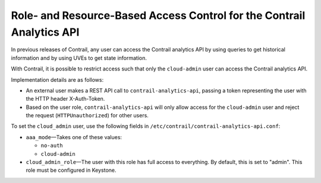 Role- and Resource-Based Access Control for the Contrail Analytics API
======================================================================

 

In previous releases of Contrail, any user can access the Contrail
analytics API by using queries to get historical information and by
using UVEs to get state information.

With Contrail, it is possible to restrict access such that only the
``cloud-admin`` user can access the Contrail analytics API.

Implementation details are as follows:

-  An external user makes a REST API call to ``contrail-analytics-api``,
   passing a token representing the user with the HTTP header
   X-Auth-Token.

-  Based on the user role, ``contrail-analytics-api`` will only allow
   access for the ``cloud-admin`` user and reject the request
   (``HTTPUnauthorized``) for other users.

To set the ``cloud_admin`` user, use the following fields in
``/etc/contrail/contrail-analytics-api.conf``:

-  ``aaa_mode``—Takes one of these values:

   -  ``no-auth``

   -  ``cloud-admin``

-  ``cloud_admin_role``—The user with this role has full access to
   everything. By default, this is set to "admin". This role must be
   configured in Keystone.

 
